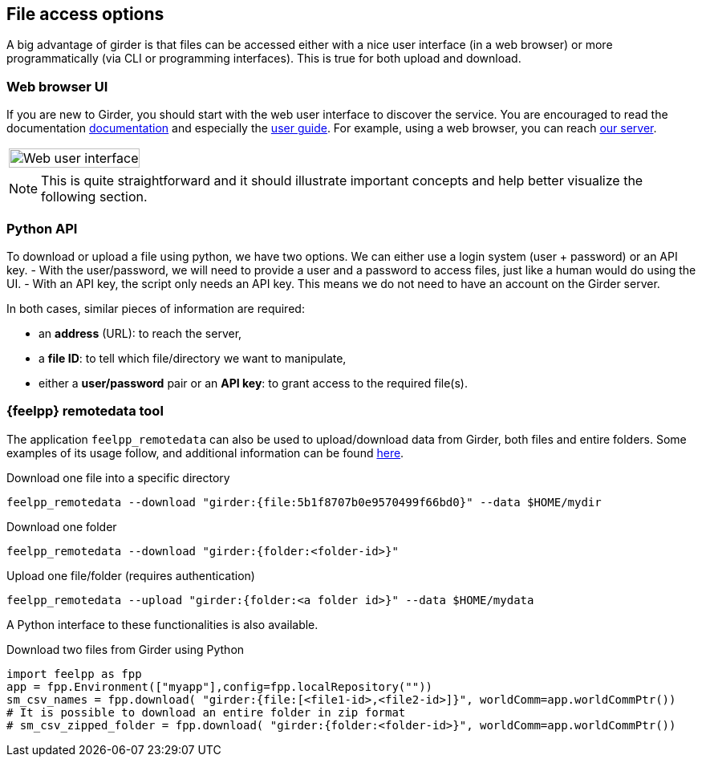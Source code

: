 == File access options

A big advantage of girder is that files can be accessed either with a nice user
interface (in a web browser) or more programmatically (via CLI or programming
interfaces).
This is true for both upload and download.

=== Web browser UI

If you are new to Girder, you should start with the web user interface to
discover the service.
You are encouraged to read the documentation
link:http://girder.readthedocs.io/[documentation] and especially the
link:http://girder.readthedocs.io/en/latest/user-docs.html[user guide].
For example, using a web browser, you can reach
link:https://girder.math.unistra.fr/#collections[our server].

|===
| image:girder/girder_web_ui.png[Web user interface,100%]
|===

NOTE: This is quite straightforward and it should illustrate important concepts
and help better visualize the following section.

=== Python API

To download or upload a file using python, we have two options.
We can either use a login system (user + password) or an API key.
- With the user/password, we will need to provide a user and a password to
access files, just like a human would do using the UI.
- With an API key, the script only needs an API key.
This means we do not need to have an account on the Girder server.

In both cases, similar pieces of information are required:

- an *address* (URL):  to reach the server,
- a *file ID*: to tell which file/directory we want to manipulate,
- either a *user/password* pair or an *API key*: to grant access to the
required file(s).

=== {feelpp} remotedata tool

The application `feelpp_remotedata` can also be used to upload/download data from Girder, both files and entire folders.
Some examples of its usage follow, and additional information can be found xref:user:using:tools/remotedata.adoc[here].

.Download one file into a specific directory
----
feelpp_remotedata --download "girder:{file:5b1f8707b0e9570499f66bd0}" --data $HOME/mydir
----
.Download one folder
----
feelpp_remotedata --download "girder:{folder:<folder-id>}"
----
.Upload one file/folder (requires authentication)
----
feelpp_remotedata --upload "girder:{folder:<a folder id>}" --data $HOME/mydata
----

A Python interface to these functionalities is also available.

.Download two files from Girder using Python
[source,python]
----
import feelpp as fpp
app = fpp.Environment(["myapp"],config=fpp.localRepository(""))
sm_csv_names = fpp.download( "girder:{file:[<file1-id>,<file2-id>]}", worldComm=app.worldCommPtr())
# It is possible to download an entire folder in zip format
# sm_csv_zipped_folder = fpp.download( "girder:{folder:<folder-id>}", worldComm=app.worldCommPtr())
----